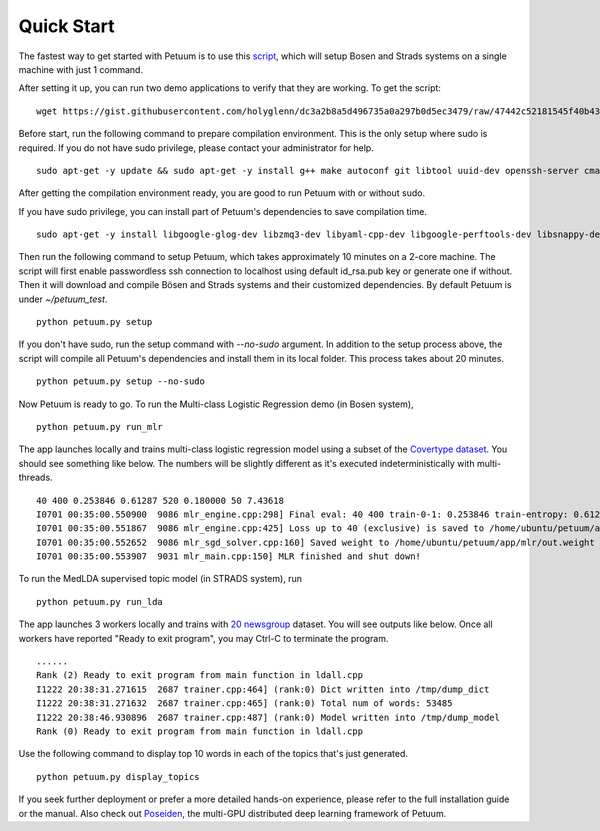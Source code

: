Quick Start
===========

The fastest way to get started with Petuum is to use this `script <https://gist.github.com/holyglenn/dc3a2b8a5d496735a0a297b0d5ec3479/raw/47442c52181545f40b4302c6ebdb19c25c75d433/petuum.py>`_, which will setup Bosen and Strads systems on a single machine with just 1 command.

After setting it up, you can run two demo applications to verify that they are working. To get the script:
::
  wget https://gist.githubusercontent.com/holyglenn/dc3a2b8a5d496735a0a297b0d5ec3479/raw/47442c52181545f40b4302c6ebdb19c25c75d433/petuum.py

Before start, run the following command to prepare compilation environment.
This is the only setup where sudo is required.
If you do not have sudo privilege, please contact your administrator for help.
::
  sudo apt-get -y update && sudo apt-get -y install g++ make autoconf git libtool uuid-dev openssh-server cmake libopenmpi-dev openmpi-bin libssl-dev libnuma-dev python-dev python-numpy python-scipy python-yaml protobuf-compiler subversion libxml2-dev libxslt-dev zlibc zlib1g zlib1g-dev libbz2-1.0 libbz2-dev

After getting the compilation environment ready, you are good to run Petuum with or without sudo.

If you have sudo privilege, you can install part of Petuum's dependencies to save compilation time.
::
  sudo apt-get -y install libgoogle-glog-dev libzmq3-dev libyaml-cpp-dev libgoogle-perftools-dev libsnappy-dev libsparsehash-dev libgflags-dev

Then run the following command to setup Petuum, which takes approximately 10 minutes on a 2-core machine.
The script will first enable passwordless ssh connection to localhost using default id_rsa.pub key or generate one if without.
Then it will download and compile Bösen and Strads systems and their customized dependencies.
By default Petuum is under `~/petuum_test`. 
::
  python petuum.py setup

If you don't have sudo, run the setup command with `--no-sudo` argument. 
In addition to the setup process above, the script will compile all Petuum's dependencies and install them in its local folder.
This process takes about 20 minutes.
::
  python petuum.py setup --no-sudo

Now Petuum is ready to go. To run the Multi-class Logistic Regression demo (in Bosen system), 
::
  python petuum.py run_mlr

The app launches locally and trains multi-class logistic regression model using a subset of the `Covertype dataset <https://archive.ics.uci.edu/ml/datasets/Covertype>`_. You should see something like below. The numbers will be slightly different as it's executed indeterministically with multi-threads. 
::
  40 400 0.253846 0.61287 520 0.180000 50 7.43618
  I0701 00:35:00.550900  9086 mlr_engine.cpp:298] Final eval: 40 400 train-0-1: 0.253846 train-entropy: 0.61287 num-train-used: 520 test-0-1: 0.180000 num-test-used: 50 time: 7.43618
  I0701 00:35:00.551867  9086 mlr_engine.cpp:425] Loss up to 40 (exclusive) is saved to /home/ubuntu/petuum/app/mlr/out.loss in 0.000955387
  I0701 00:35:00.552652  9086 mlr_sgd_solver.cpp:160] Saved weight to /home/ubuntu/petuum/app/mlr/out.weight
  I0701 00:35:00.553907  9031 mlr_main.cpp:150] MLR finished and shut down!

To run the MedLDA supervised topic model (in STRADS system), run
::
  python petuum.py run_lda

The app launches 3 workers locally and trains with `20 newsgroup <http://qwone.com/~jason/20Newsgroups/>`_ dataset. You will see outputs like below. Once all workers have reported "Ready to exit program", you may Ctrl-C to terminate the program.
::
  ......
  Rank (2) Ready to exit program from main function in ldall.cpp
  I1222 20:38:31.271615  2687 trainer.cpp:464] (rank:0) Dict written into /tmp/dump_dict
  I1222 20:38:31.271632  2687 trainer.cpp:465] (rank:0) Total num of words: 53485
  I1222 20:38:46.930896  2687 trainer.cpp:487] (rank:0) Model written into /tmp/dump_model
  Rank (0) Ready to exit program from main function in ldall.cpp

Use the following command to display top 10 words in each of the topics that's just generated.
::
  python petuum.py display_topics

If you seek further deployment or prefer a more detailed hands-on experience, please refer to the full installation guide or the manual.
Also check out `Poseiden <https://github.com/petuum/poseidon/wiki#quick-start>`_, the multi-GPU distributed deep learning framework of Petuum.
